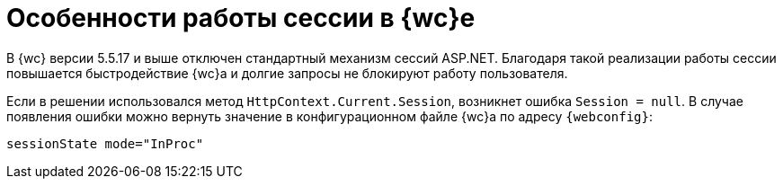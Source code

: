 = Особенности работы сессии в {wc}е

В {wc} версии 5.5.17 и выше отключен стандартный механизм сессий ASP.NET. Благодаря такой реализации работы сессии повышается быстродействие {wc}а и долгие запросы не блокируют работу пользователя.

// tag::webconfig[]
Если в решении использовался метод `HttpContext.Current.Session`, возникнет ошибка `Session = null`. В случае появления ошибки можно вернуть значение в конфигурационном файле {wc}а по адресу `{webconfig}`:

 sessionState mode="InProc"

// end::webconfig[]

